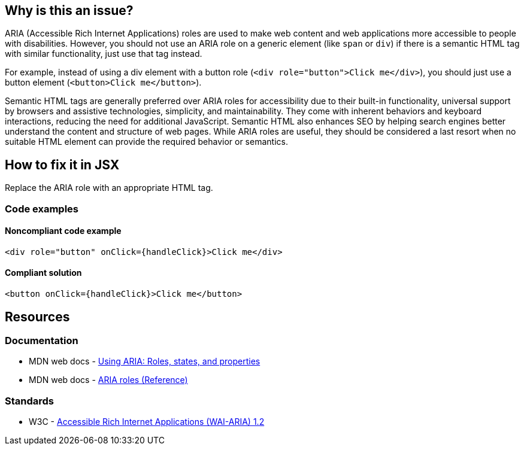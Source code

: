 == Why is this an issue?

ARIA (Accessible Rich Internet Applications) roles are used to make web content and web applications more accessible to people with disabilities. However, you should not use an ARIA role on a generic element (like `span` or `div`) if there is a semantic HTML tag with similar functionality, just use that tag instead.

For example, instead of using a div element with a button role (`<div role="button">Click me</div>`), you should just use a button element (`<button>Click me</button>`).

Semantic HTML tags are generally preferred over ARIA roles for accessibility due to their built-in functionality, universal support by browsers and assistive technologies, simplicity, and maintainability. They come with inherent behaviors and keyboard interactions, reducing the need for additional JavaScript. Semantic HTML also enhances SEO by helping search engines better understand the content and structure of web pages. While ARIA roles are useful, they should be considered a last resort when no suitable HTML element can provide the required behavior or semantics.

== How to fix it in JSX

Replace the ARIA role with an appropriate HTML tag.

=== Code examples

==== Noncompliant code example

[source,javascript,diff-id=1,diff-type=noncompliant]
----
<div role="button" onClick={handleClick}>Click me</div>
----

==== Compliant solution

[source,javascript,diff-id=1,diff-type=compliant]
----
<button onClick={handleClick}>Click me</button>
----

== Resources
=== Documentation

* MDN web docs - https://developer.mozilla.org/en-US/docs/Web/Accessibility/ARIA/ARIA_Techniques[Using ARIA: Roles, states, and properties]
* MDN web docs - https://developer.mozilla.org/en-US/docs/Web/Accessibility/ARIA/Roles[ARIA roles (Reference)]

=== Standards

* W3C - https://www.w3.org/TR/wai-aria-1.2/[Accessible Rich Internet Applications (WAI-ARIA) 1.2]
